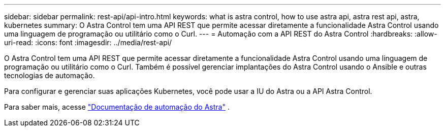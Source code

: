 ---
sidebar: sidebar 
permalink: rest-api/api-intro.html 
keywords: what is astra control, how to use astra api, astra rest api, astra, kubernetes 
summary: O Astra Control tem uma API REST que permite acessar diretamente a funcionalidade Astra Control usando uma linguagem de programação ou utilitário como o Curl. 
---
= Automação com a API REST do Astra Control
:hardbreaks:
:allow-uri-read: 
:icons: font
:imagesdir: ../media/rest-api/


O Astra Control tem uma API REST que permite acessar diretamente a funcionalidade Astra Control usando uma linguagem de programação ou utilitário como o Curl. Também é possível gerenciar implantações do Astra Control usando o Ansible e outras tecnologias de automação.

Para configurar e gerenciar suas aplicações Kubernetes, você pode usar a IU do Astra ou a API Astra Control.

Para saber mais, acesse https://docs.netapp.com/us-en/astra-automation-2204/["Documentação de automação do Astra"^] .
